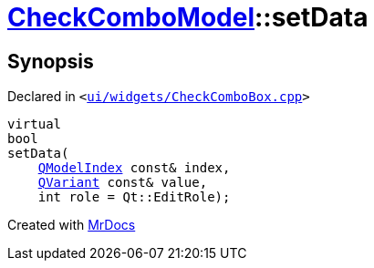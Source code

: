[#CheckComboModel-setData]
= xref:CheckComboModel.adoc[CheckComboModel]::setData
:relfileprefix: ../
:mrdocs:


== Synopsis

Declared in `&lt;https://github.com/PrismLauncher/PrismLauncher/blob/develop/launcher/ui/widgets/CheckComboBox.cpp#L49[ui&sol;widgets&sol;CheckComboBox&period;cpp]&gt;`

[source,cpp,subs="verbatim,replacements,macros,-callouts"]
----
virtual
bool
setData(
    xref:QModelIndex.adoc[QModelIndex] const& index,
    xref:QVariant.adoc[QVariant] const& value,
    int role = Qt&colon;&colon;EditRole);
----



[.small]#Created with https://www.mrdocs.com[MrDocs]#

